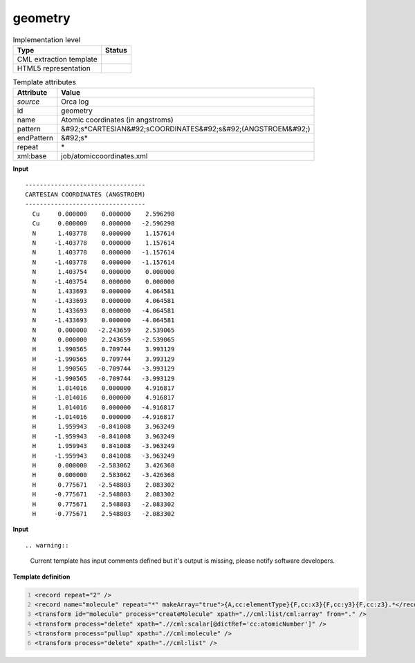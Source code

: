 .. _geometry-d3e39784:

geometry
========

.. table:: Implementation level

   +----------------------------------------------------------------------------------------------------------------------------+----------------------------------------------------------------------------------------------------------------------------+
   | Type                                                                                                                       | Status                                                                                                                     |
   +============================================================================================================================+============================================================================================================================+
   | CML extraction template                                                                                                    | |image1|                                                                                                                   |
   +----------------------------------------------------------------------------------------------------------------------------+----------------------------------------------------------------------------------------------------------------------------+
   | HTML5 representation                                                                                                       | |image2|                                                                                                                   |
   +----------------------------------------------------------------------------------------------------------------------------+----------------------------------------------------------------------------------------------------------------------------+

.. table:: Template attributes

   +----------------------------------------------------------------------------------------------------------------------------+----------------------------------------------------------------------------------------------------------------------------+
   | Attribute                                                                                                                  | Value                                                                                                                      |
   +============================================================================================================================+============================================================================================================================+
   | *source*                                                                                                                   | Orca log                                                                                                                   |
   +----------------------------------------------------------------------------------------------------------------------------+----------------------------------------------------------------------------------------------------------------------------+
   | id                                                                                                                         | geometry                                                                                                                   |
   +----------------------------------------------------------------------------------------------------------------------------+----------------------------------------------------------------------------------------------------------------------------+
   | name                                                                                                                       | Atomic coordinates (in angstroms)                                                                                          |
   +----------------------------------------------------------------------------------------------------------------------------+----------------------------------------------------------------------------------------------------------------------------+
   | pattern                                                                                                                    | &#92;s*CARTESIAN&#92;sCOORDINATES&#92;s&#92;(ANGSTROEM&#92;)                                                               |
   +----------------------------------------------------------------------------------------------------------------------------+----------------------------------------------------------------------------------------------------------------------------+
   | endPattern                                                                                                                 | &#92;s\*                                                                                                                   |
   +----------------------------------------------------------------------------------------------------------------------------+----------------------------------------------------------------------------------------------------------------------------+
   | repeat                                                                                                                     | \*                                                                                                                         |
   +----------------------------------------------------------------------------------------------------------------------------+----------------------------------------------------------------------------------------------------------------------------+
   | xml:base                                                                                                                   | job/atomiccoordinates.xml                                                                                                  |
   +----------------------------------------------------------------------------------------------------------------------------+----------------------------------------------------------------------------------------------------------------------------+

.. container:: formalpara-title

   **Input**

::

   ---------------------------------
   CARTESIAN COORDINATES (ANGSTROEM)
   ---------------------------------
     Cu     0.000000    0.000000    2.596298
     Cu     0.000000    0.000000   -2.596298
     N      1.403778    0.000000    1.157614
     N     -1.403778    0.000000    1.157614
     N      1.403778    0.000000   -1.157614
     N     -1.403778    0.000000   -1.157614
     N      1.403754    0.000000    0.000000
     N     -1.403754    0.000000    0.000000
     N      1.433693    0.000000    4.064581
     N     -1.433693    0.000000    4.064581
     N      1.433693    0.000000   -4.064581
     N     -1.433693    0.000000   -4.064581
     N      0.000000   -2.243659    2.539065
     N      0.000000    2.243659   -2.539065
     H      1.990565    0.709744    3.993129
     H     -1.990565    0.709744    3.993129
     H      1.990565   -0.709744   -3.993129
     H     -1.990565   -0.709744   -3.993129
     H      1.014016    0.000000    4.916817
     H     -1.014016    0.000000    4.916817
     H      1.014016    0.000000   -4.916817
     H     -1.014016    0.000000   -4.916817
     H      1.959943   -0.841008    3.963249
     H     -1.959943   -0.841008    3.963249
     H      1.959943    0.841008   -3.963249
     H     -1.959943    0.841008   -3.963249
     H      0.000000   -2.583062    3.426368
     H      0.000000    2.583062   -3.426368
     H      0.775671   -2.548803    2.083302
     H     -0.775671   -2.548803    2.083302
     H      0.775671    2.548803   -2.083302
     H     -0.775671    2.548803   -2.083302

       

.. container:: formalpara-title

   **Input**

::

.. warning::

   Current template has input comments defined but it's output is missing, please notify software developers.

.. container:: formalpara-title

   **Template definition**

.. code:: xml
   :number-lines:

   <record repeat="2" />
   <record name="molecule" repeat="*" makeArray="true">{A,cc:elementType}{F,cc:x3}{F,cc:y3}{F,cc:z3}.*</record>
   <transform id="molecule" process="createMolecule" xpath=".//cml:list/cml:array" from="." />
   <transform process="delete" xpath=".//cml:scalar[@dictRef='cc:atomicNumber']" />
   <transform process="pullup" xpath=".//cml:molecule" />
   <transform process="delete" xpath=".//cml:list" />

.. |image1| image:: ../../imgs/Total.png
.. |image2| image:: ../../imgs/Total.png
